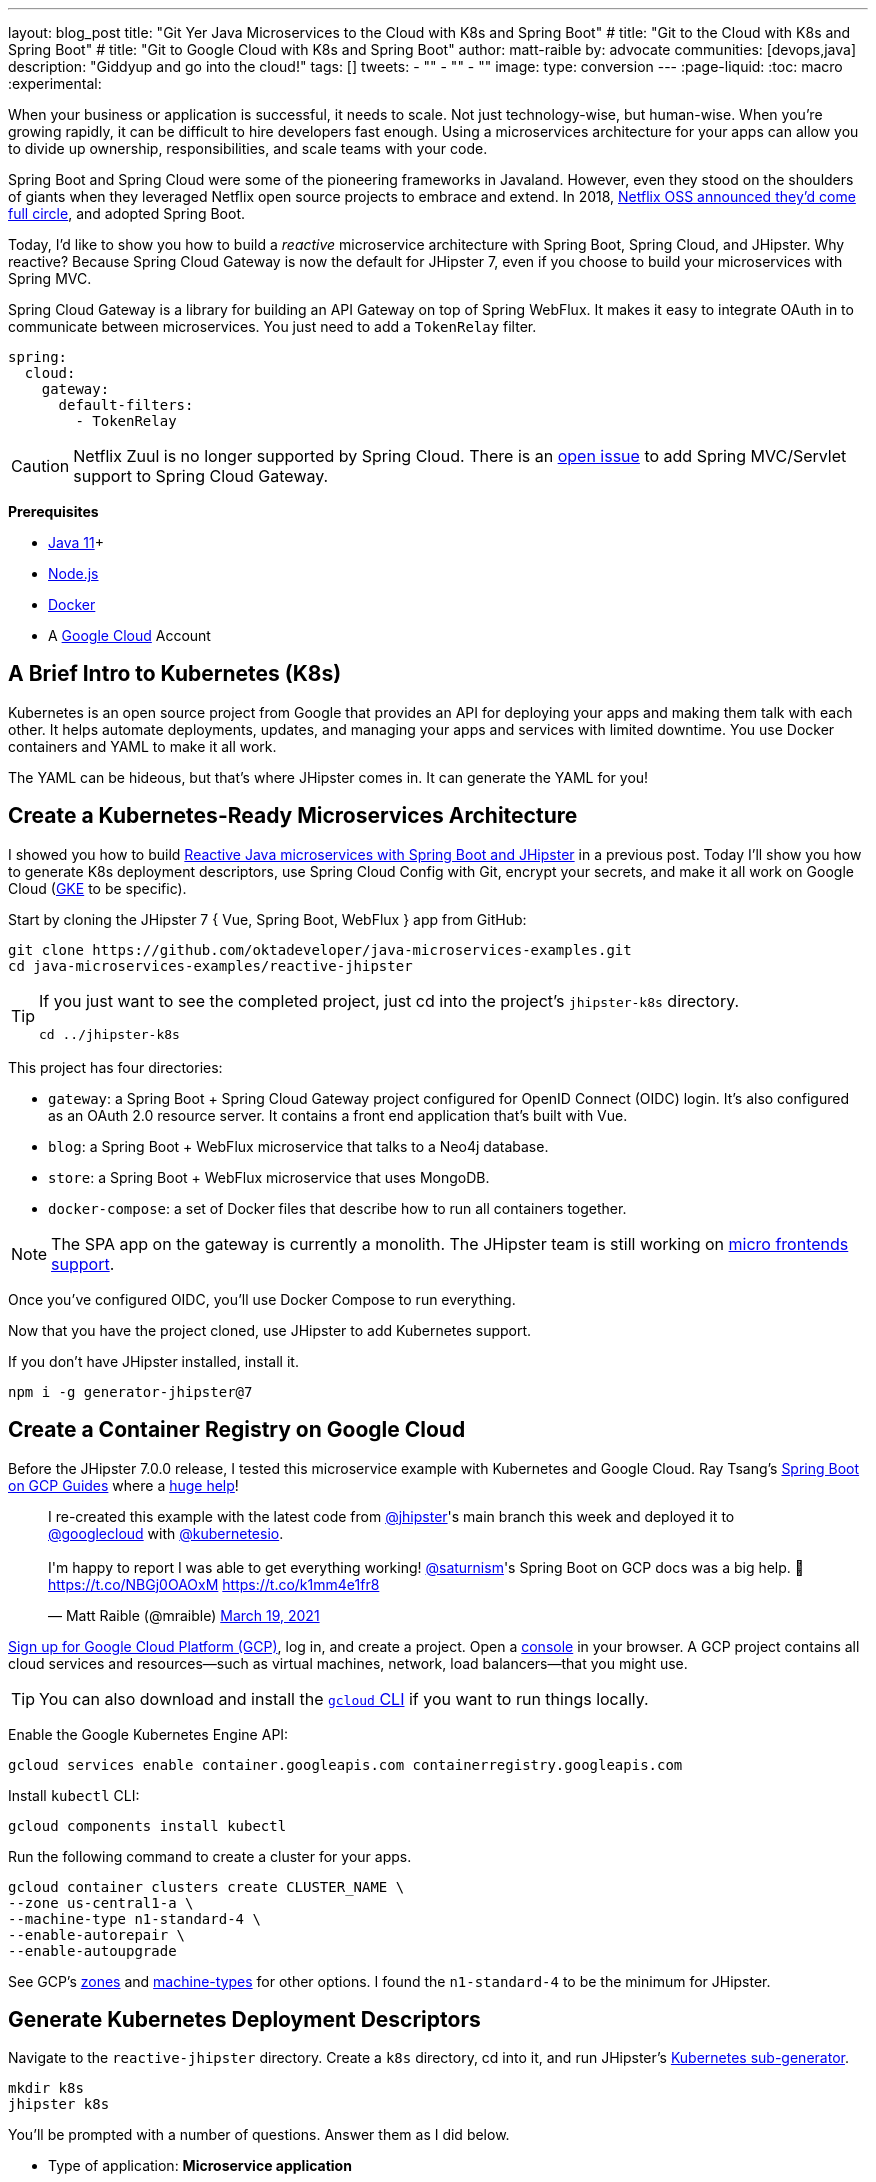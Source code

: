 ---
layout: blog_post
title: "Git Yer Java Microservices to the Cloud with K8s and Spring Boot"
# title: "Git to the Cloud with K8s and Spring Boot"
# title: "Git to Google Cloud with K8s and Spring Boot"
author: matt-raible
by: advocate
communities: [devops,java]
description: "Giddyup and go into the cloud!"
tags: []
tweets:
- ""
- ""
- ""
image:
type: conversion
---
:page-liquid:
:toc: macro
:experimental:

When your business or application is successful, it needs to scale. Not just technology-wise, but human-wise. When you're growing rapidly, it can be difficult to hire developers fast enough. Using a microservices architecture for your apps can allow you to divide up ownership, responsibilities, and scale teams with your code.

Spring Boot and Spring Cloud were some of the pioneering frameworks in Javaland. However, even they stood on the shoulders of giants when they leveraged Netflix open source projects to embrace and extend. In 2018, https://netflixtechblog.com/netflix-oss-and-spring-boot-coming-full-circle-4855947713a0[Netflix OSS announced they'd come full circle], and adopted Spring Boot.

Today, I'd like to show you how to build a __reactive__ microservice architecture with Spring Boot, Spring Cloud, and JHipster. Why reactive? Because Spring Cloud Gateway is now the default for JHipster 7, even if you choose to build your microservices with Spring MVC.

Spring Cloud Gateway is a library for building an API Gateway on top of Spring WebFlux. It makes it easy to integrate OAuth in to communicate between microservices. You just need to add a `TokenRelay` filter.

[source,yaml]
----
spring:
  cloud:
    gateway:
      default-filters:
        - TokenRelay
----

CAUTION: Netflix Zuul is no longer supported by Spring Cloud. There is an https://github.com/spring-cloud/spring-cloud-gateway/issues/36[open issue] to add Spring MVC/Servlet support to Spring Cloud Gateway.

**Prerequisites**

- https://sdkman.io/[Java 11]+
- https://nodejs.org/[Node.js]
- https://docs.docker.com/get-docker/[Docker]
- A https://cloud.google.com/[Google Cloud] Account

toc::[]

== A Brief Intro to Kubernetes (K8s)

Kubernetes is an open source project from Google that provides an API for deploying your apps and making them talk with each other. It helps automate deployments, updates, and managing your apps and services with limited downtime. You use Docker containers and YAML to make it all work.

The YAML can be hideous, but that's where JHipster comes in. It can generate the YAML for you!

== Create a Kubernetes-Ready Microservices Architecture

I showed you how to build https://developer.okta.com/blog/2021/01/20/reactive-java-microservices[Reactive Java microservices with Spring Boot and JHipster] in a previous post. Today I'll show you how to generate K8s deployment descriptors, use Spring Cloud Config with Git, encrypt your secrets, and make it all work on Google Cloud (https://cloud.google.com/kubernetes-engine/[GKE] to be specific).

Start by cloning the JHipster 7 { Vue, Spring Boot, WebFlux } app from GitHub:

[source,shell]
----
git clone https://github.com/oktadeveloper/java-microservices-examples.git
cd java-microservices-examples/reactive-jhipster
----

[TIP]
====
If you just want to see the completed project, just cd into the project's `jhipster-k8s` directory.

[source,shell]
----
cd ../jhipster-k8s
----
====

This project has four directories:

- `gateway`: a Spring Boot + Spring Cloud Gateway project configured for OpenID Connect (OIDC) login. It's also configured as an OAuth 2.0 resource server. It contains a front end application that's built with Vue.
- `blog`: a Spring Boot + WebFlux microservice that talks to a Neo4j database.
- `store`: a Spring Boot + WebFlux microservice that uses MongoDB.
- `docker-compose`: a set of Docker files that describe how to run all containers together.

NOTE: The SPA app on the gateway is currently a monolith. The JHipster team is still working on https://github.com/jhipster/generator-jhipster/issues/10189[micro frontends support].

Once you've configured OIDC, you'll use Docker Compose to run everything.

Now that you have the project cloned, use JHipster to add Kubernetes support.

If you don't have JHipster installed, install it.

[source,shell]
----
npm i -g generator-jhipster@7
----

== Create a Container Registry on Google Cloud

Before the JHipster 7.0.0 release, I tested this microservice example with Kubernetes and Google Cloud. Ray Tsang's https://spring-gcp.saturnism.me/[Spring Boot on GCP Guides] where a https://twitter.com/mraible/status/1372964263237718026[huge help]!

// todo: move this somewhere else as it's kinda in the way

++++
<blockquote class="twitter-tweet"><p lang="en" dir="ltr">I re-created this example with the latest code from <a href="https://twitter.com/jhipster?ref_src=twsrc%5Etfw">@jhipster</a>&#39;s main branch this week and deployed it to <a href="https://twitter.com/googlecloud?ref_src=twsrc%5Etfw">@googlecloud</a> with <a href="https://twitter.com/kubernetesio?ref_src=twsrc%5Etfw">@kubernetesio</a>. <br><br>I&#39;m happy to report I was able to get everything working! <a href="https://twitter.com/saturnism?ref_src=twsrc%5Etfw">@saturnism</a>&#39;s Spring Boot on GCP docs was a big help. 🙏<a href="https://t.co/NBGj0OAOxM">https://t.co/NBGj0OAOxM</a> <a href="https://t.co/k1mm4e1fr8">https://t.co/k1mm4e1fr8</a></p>&mdash; Matt Raible (@mraible) <a href="https://twitter.com/mraible/status/1372964263237718026?ref_src=twsrc%5Etfw">March 19, 2021</a></blockquote> <script async src="https://platform.twitter.com/widgets.js" charset="utf-8"></script>
++++

https://spring-gcp.saturnism.me/getting-started/google-cloud-platform[Sign up for Google Cloud Platform (GCP)], log in, and create a project. Open a https://console.cloud.google.com/[console] in your browser. A GCP project contains all cloud services and resources--such as virtual machines, network, load balancers--that you might use.

TIP: You can also download and install the https://cloud.google.com/sdk/[`gcloud` CLI] if you want to run things locally.

Enable the Google Kubernetes Engine API:

[source,shell]
----
gcloud services enable container.googleapis.com containerregistry.googleapis.com
----

Install `kubectl` CLI:

[source,shell]
----
gcloud components install kubectl
----

Run the following command to create a cluster for your apps.

[source,shell]
----
gcloud container clusters create CLUSTER_NAME \
--zone us-central1-a \
--machine-type n1-standard-4 \
--enable-autorepair \
--enable-autoupgrade
----

See GCP's https://cloud.google.com/compute/docs/regions-zones/[zones] and https://cloud.google.com/compute/docs/machine-types/[machine-types] for other options. I found the `n1-standard-4` to be the minimum for JHipster.

== Generate Kubernetes Deployment Descriptors

Navigate to the `reactive-jhipster` directory. Create a `k8s` directory, cd into it, and run JHipster's https://www.jhipster.tech/kubernetes/[Kubernetes sub-generator].

[source,shell]
----
mkdir k8s
jhipster k8s
----

You'll be prompted with a number of questions. Answer them as I did below.

- Type of application: **Microservice application**
- Root directory: **../**
- Which applications? <select all>
- Set up monitoring? **No**
- Which applications with clustered databases? select **store**
- Admin password for JHipster Registry: <generate one>
- Kubernetes namespace: **default**
- Docker repository name: `gcr.io/YOUR_GCP_PROJECT_ID`
- Command to push Docker image: `docker push`
- Enable Istio? **No**
- Kubernetes service type? **LoadBalancer**
- Use dynamic storage provisioning? **Yes**
- Use a specific storage class? <leave empty>

image::{% asset_path 'blog/reactive-java-kubernetes/jhipster-k8s.png' %}[alt=JHipster K8s command with answers,width=800,align=center]

Notice that I'm using `gcr.io/jhipster7` for my Docker repository name.

After I answered these questions, my `k8s/.yo-rc.json` file had the following contents:

[source,json]
----
{
  "generator-jhipster": {
    "appsFolders": ["blog", "gateway", "store"],
    "directoryPath": "../",
    "clusteredDbApps": ["store"],
    "serviceDiscoveryType": "eureka",
    "dockerRepositoryName": "gcr.io/jhipster7",
    "dockerPushCommand": "docker push",
    "kubernetesNamespace": "default",
    "kubernetesServiceType": "LoadBalancer",
    "kubernetesUseDynamicStorage": false,
    "kubernetesStorageClassName": "",
    "ingressDomain": "",
    "monitoring": "no",
    "istio": false
  }
}
----

Create Docker images for each app. In the {`gateway`, `blog`, `store` } directories, run the following Gradle command:

[source,shell]
----
./gradlew -Pprod bootJar jibDockerBuild
----

=== Register an OIDC App for Auth

You've built Docker images for your microservices, but you haven't seen them running. First, you'll need to configure Okta for authentication and authorization.

{% include setup/cli.md type="jhipster" %}

JHipster ships with https://www.jhipster.tech/jhipster-registry/[JHipster Registry]. It acts as a Eureka service for service discovery, and contains a Spring Cloud Config server for distributing your configuration settings.

Update `docker-compose/central-server-config/application.yml` to contain your OIDC settings from the `.okta.env` file the Okta CLI just created. The Spring Cloud Config server reads from this file and shares the values with the gateway and microservices.

[source,yaml]
----
spring:
  security:
    oauth2:
      client:
        provider:
          oidc:
            issuer-uri: https://<your-okta-domain>/oauth2/default
        registration:
          oidc:
            client-id: <client-id>
            client-secret: <client-secret>
----

Then, in the `docker-compose` directory, start your engines!

[source,shell]
----
docker-compose up
----

You can see if everything started up OK at `\http://localhost:8761`. You'll need to sign in with your Okta credentials.

Once all is green, go to `\http://localhost:8080` and you should be able to add blogs, posts, tags, and products.

You can also automate testing that everything works. Set your Okta credentials as environment variables and run end-to-end tests (from the gateway directory).

[source,shell]
----
export CYPRESS_E2E_USERNAME=<your-username>
export CYPRESS_E2E_PASSWORD=<your-password>
npm run e2e
----

Proof it worked for me:

image::{% asset_path 'blog/reactive-java-kubernetes/cypress-e2e.png' %}[alt=Cypress end-to-end tests,width=800,align=center]

=== Why Not Istio?

I didn't use Istio in this example because I didn't want to complicate things. Learning Kubernetes is hard enough without learning another system on top of it. Istio acts as a network between your containers that's able to do networky things like authentication, authorization, monitoring, and retries. I like to think of it as AOP for containers.

I recently listened to The New Stack's Podcast episode, https://thenewstack.io/which-comes-first-istio-or-kubernetes/[Which Comes First: Istio or Kubernetes?]. It talks to https://www.linkedin.com/in/varuntalwar/[Varun Talwar] and https://www.linkedin.com/in/zack-butcher-339a2180[Zack Butcher],
creators of Istio. I like how they'd eventually like to make services meshes so boring that everyone uses them and developers don't have to worry about it.

If you'd like to see how to use JHipster with Istio, see https://dev.to/deepu105/how-to-set-up-java-microservices-with-istio-service-mesh-on-kubernetes-5bkn[How to set up Java microservices with Istio service mesh on Kubernetes] by JHipster co-lead https://twitter.com/deepu105[Deepu K Sasidharan].

=== Plain Text Secrets? Uggh!

You might notice I used a secret in plain text in the `application.yml` file. This is a bad practice! I hope you didn't check everything into source control yet!!

== Encrypt / Decrypt Your Spring Cloud Configuration

The JHipster Registry has an encryption mechanism you can use to encrypt your secrets. That way, it's a bit safer to store them in public repositories. Create a `docker-compose/.env` file and specify an `ENCRYPT_KEY` in it. Make sure `*.env` is in your `.gitignore` file while you're at it!

[source,dotenv]
----
ENCRYPT_KEY=really-long-string-of-random-charters-that-you-can-keep-safe
----

[TIP]
====
You can use JShell to generate a UUID you can use for your encrypt key.

[source,shell]
----
jhsell

UUID.randomUUID()
----

image::{% asset_path 'blog/reactive-java-kubernetes/jshell-uuid.png' %}[alt=JShell UUID,width=780,align=center]

You can quit by typing `/exit`.
====

Then, update `docker-compose.yml` to set this value as an environment variable.

[source,yaml]
----
jhipster-registry:
  ...
  environment:
    - _JAVA_OPTIONS=-Xmx512m -Xms256m
    - JHIPSTER_SLEEP=20
    - SPRING_PROFILES_ACTIVE=dev,oauth2
    - SPRING_SECURITY_USER_PASSWORD=admin
    - JHIPSTER_REGISTRY_PASSWORD=*******
    - ENCRYPT_KEY=${ENCRYPT_KEY}
----

Stop all your containers using kbd:[Ctrl + C] or run `docker-compose down`. Start all your containers again.

[source,shell]
----
docker-compose up
----

=== Encrypt Your OIDC Client Secret

You can encrypt your client secret by logging into `http://localhost:8761` and going to **Configuration** > **Encryption**.

Copy and paste your client secret from `application.yml` (or `gateway/.okta.env`) and click **Encrypt**.

image::{% asset_path 'blog/reactive-java-kubernetes/registry-encrypt.png' %}[alt=JHipster Registry Encrypt Feature,width=800,align=center]

Then, copy the encrypted value back in to `application.yml`. Make sure to wrap it in quotes!

You can also use curl:

[source,shell]
----
curl -X POST http://admin:admin@localhost:8761/config/encrypt -d your-client-secret
----

If you use curl, make sure to add `{cipher}` to the beginning of the string. For example:

[source,yaml]
----
client-secret: "{cipher}1b12934716c32d360c85f651a0793df2777090c..."
----

Restart the JHipster Registry for the new values to take effect.

[source,shell]
----
docker-compose stop jhipster-registry
docker-compose start jhipster-registry
----

Verify everything still works at `http://localhost:8080`.

TIP: If you want to make it so you don't need to restart the Spring Cloud Config server when you `git push`, see https://developer.okta.com/blog/2020/12/07/spring-cloud-config#refresh-the-configuration-in-your-spring-cloud-config-server[Refresh the Configuration in Your Spring Cloud Config Server].

== Change Spring Cloud Config Server to use Git

You might want to store your app's configuration externally. That way, you don't have to redeploy everything to change values. Good news! Spring Cloud Config makes it easy to switch to Git instead of the filesystem to store your configuration.

In `docker-compose.yml`, replace the following variables:

[source,yaml]
----
- SPRING_CLOUD_CONFIG_SERVER_COMPOSITE_0_TYPE=native
- SPRING_CLOUD_CONFIG_SERVER_COMPOSITE_0_SEARCH_LOCATIONS=file:./central-config
----

With values for a GitHub repo.

[source,yaml]
----
- SPRING_CLOUD_CONFIG_SERVER_COMPOSITE_0_TYPE=git
- SPRING_CLOUD_CONFIG_SERVER_COMPOSITE_0_URI=https://github.com/mraible/reactive-java-ms-config/
- SPRING_CLOUD_CONFIG_SERVER_COMPOSITE_0_SEARCH_PATHS=config
- SPRING_CLOUD_CONFIG_SERVER_COMPOSITE_0_LABEL=main
----

Make sure to change the URI to your repo, or you'll be using my OIDC app!

See Spring Cloud Config's https://cloud.spring.io/spring-cloud-config/multi/multi__spring_cloud_config_server.html#_git_backend[Git Backend docs] for more information.

== Deploy to Google Cloud (aka GCP)

Now it's time to go to the moon! Errr... cloud.

You created Docker images earlier to run with Docker Compose. Those images were deployed to your local Docker registry. For Google Cloud and its Kubernetes engine (GKE), you'll need to publish your images to your project's registry. Thankfully, this is easy to do with Jib.

Navigate to the `gateway` directory and run:

[source,shell]
----
./gradlew bootJar -Pprod jib -Djib.to.image=gcr.io/jhipster7/gateway
----

Repeat the process for `blog` and `store`. You can run these processes in parallel to speed things up. Make sure to change the image name at the end of each command.

[source,shell]
----
cd ../blog
./gradlew bootJar -Pprod jib -Djib.to.image=gcr.io/jhipster7/blog
cd ../store
./gradlew bootJar -Pprod jib -Djib.to.image=gcr.io/jhipster7/store
----

TIP: You might have to run `gcloud auth configure-docker` for Jib to publish to your GCP container registry.

In the `k8s` directory, apply all the deployment descriptors to deploy all your images.

[source,shell]
----
bash kubectl-apply.sh -f
----

You can monitor the progress of your deployments with `kubectl get pods`.

Once everything is up and running, get the external IP of your gateway.

[source,shell]
----
kubectl get svc gateway
----

You'll need to add this IP address as a valid redirect to your Okta OIDC app. Run `okta login`, open the returned URL in your browser, and sign in to the Okta Admin Console. Go to the **Applications** section, find your application, and edit it. Duplicate the existing `localhost` URLs, replacing `localhost` with the IP address and using HTTPS.

// note about the JHipster Registry running headless/not exposed

You can use the following command to set your gateway's IP address as a variable you can curl.

[source,shell]
----
EXTERNAL_IP=$(kubectl get svc gateway -ojsonpath="{.status.loadBalancer.ingress[0].ip}")
curl $EXTERNAL_IP:8080
----

=== Add HTTPS

If you can use HTTPS do it. It's one of the easiest ways to secure things, especially free certificates these days.

You'll need an external IP you can assign TLS (the official name for HTTPS) certificate too.

[source,shell]
----
gcloud compute addresses create gateway-ingress-ip --global
----

You can run the following command to make sure it worked.

[source,shell]
----
gcloud compute addresses describe gateway-ingress-ip --global \
  --format='value(address)'
----

Then, create a `k8s/ingress.yml` file:

[source,yaml]
----
apiVersion: networking.k8s.io/v1beta1
kind: Ingress
metadata:
  name: gateway
  annotations:
    kubernetes.io/ingress.global-static-ip-name: "gateway-ingress-ip"
spec:
  rules:
  - http:
      paths:
      - path: /*
        backend:
          serviceName: gateway
          servicePort: 8080
----

Deploy it and make sure it worked.

[source,shell]
----
kubectl get ingress gateway
----

Set the IP in a variable, as well as the domain.

[source,shell]
----
EXTERNAL_IP=$(kubectl get ingress gateway -ojsonpath="{.status.loadBalancer.ingress[0].ip}")
DOMAIN="${EXTERNAL_IP}.xip.io"
curl $DOMAIN

echo $DOMAIN
----

To create a certificate, create a `k8s/certificate.yml` file. Make sure to replace the `${DOMAIN}` with your domain. YAML isn't that smart!

[source,shell]
----
cat << EOF > certificate.yml
apiVersion: networking.gke.io/v1beta2
kind: ManagedCertificate
metadata:
  name: gateway-certificate
spec:
  domains:
  # Replace the value with your domain name
  - ${DOMAIN}
EOF
----

Add certificate to ingress.yml

[source,yaml]
----
# need before YAML
networking.gke.io/managed-certificates: "gateway-certificate"
----

Deploy both files:

[source,shell]
----
kubectl apply -f certificate.yml
kubectl apply -f ingress.yml
----

Check status:

[source,shell]
----
kubectl describe managedcertificate gateway-certificate
----

=== Force HTTPS

https://twitter.com/mraible/status/1372964940491993088

[source,java]
----
http.redirectToHttps(redirect -> redirect
    .httpsRedirectWhen(e -> e.getRequest().getHeaders().containsKey("X-Forwarded-Proto"))
    );
----

kubectl patch gateway-k8s/gateway-deployment.yml -p "{\"spec\": {\"template\": {\"metadata\": { \"labels\": {  \"redeploy\": \"$(date +%s)\"}}}}}"

// Restart

kubectl get deployments

kubectl rollout restart deployment gateway

kubectl logs gateway-db46684b5-9w22q --tail=-1

34.95.101.174.xip.io



https://cloud.google.com/load-balancing/docs/https/setting-up-http-https-redirect#partial-http-lb

gcloud compute forwarding-rules create http-content-rule \
--address=34.95.101.174 \
--global \
--target-http-proxy=http-lb-proxy \
--ports=80

Use `kubectl get svc` to get IP

kubectl scale deployments/gateway --replicas=0


gcloud container clusters delete jhipster --zone=us-central1-a


So much more! Secrets, encryption, oh my.

== Keeping Kubernetes Secrets

Describe most, show one. Talk to Ray.

=== Current State of Secret Management
https://twitter.com/daniel_bilar/status/1379845799086022661?s=21

=== JHipster Registry Encryption

=== Google Cloud Secret Manager

https://spring-gcp.saturnism.me/app-dev/cloud-services/secret-management

=== Sealed Secrets

https://github.com/bitnami-labs/sealed-secrets/blob/main/docs/GKE.md

=== Spring Vault


- https://developer.okta.com/blog/2020/05/04/spring-vault

=== Volume Mounted Secrets (configtree)

=== Git with Kubeseal

https://dev.to/stack-labs/store-your-kubernetes-secrets-in-git-thanks-to-kubeseal-hello-sealedsecret-2i6h

== Continuous Integration and Delivery

== K9s

== Learn More About Java Microservices and Kubernetes

[source,shell]
----
git clone https://github.com/oktadeveloper/java-microservices-examples.git
cd java-microservices-examples/reactive-jhipster
----

TIP: If you just want to see the completed project, just cd into the project's `jhipster-k8s` directory.

[source,shell]
----
cd ../jhipster-k8s
----

posts:

- Reactive Java
- Micronaut
- Quarkus
- Jib
- How to Docker
